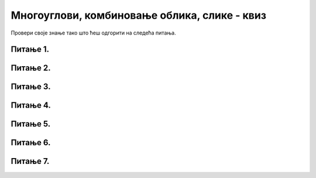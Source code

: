Многоуглови, комбиновање облика, слике - квиз
=============================================

Провери своје знање тако што ћеш одгорити на следећа питања. 

Питање 1.
~~~~~~~~~

.. mchoice:: ntougao
   :answer_a: троугао
   :feedback_a: Нетачно
   :answer_b: четвороугао
   :feedback_b: Нетачно    
   :answer_c: петоугао
   :feedback_c: Тачно
   :answer_d: ништа од наведеног
   :feedback_d: Нетачно    
   :correct: c
    
   Шта се исцртава помоћу следећих наредби?

   .. code-block:: python
  
      temena = [(40, 80), (80, 80), (80, 40), (60, 20), (40, 40)]
      pygame.draw.polygon(prozor, pygame.Color("gray"), temena)
    
   Изабери тачан одговор:
 
Питање 2.
~~~~~~~~~

.. mchoice:: trougao
   :multiple_answers:
   :answer_a: правоугли
   :feedback_a: Тачно
   :answer_b: једнакокраки
   :feedback_b: Тачно
   :answer_c: оштроугли
   :feedback_c: Нетачно    
   :answer_d: једнакостранични
   :feedback_d: Нетачно    
   :correct: ['a', 'b']
    
   Које особине има троугао који се исцртава следећом наредбом?

   .. code-block:: python
  
     pygame.draw.polygon(prozor, pygame.Color("gray"), [(10, 10), (20, 20), (10, 20)])


   Изабери тачан одговор:

Питање 3.
~~~~~~~~~

.. mchoice:: kvadrat_poligon
   :answer_a: Ако је c-a = d-b
   :feedback_a: Тачно
   :answer_b: Дата наредба увек исцртава квадрат
   :feedback_b: Нетачно    
   :answer_c: Ако је a=b и c=d
   :feedback_c: Нетачно    
   :answer_d: Дата наредба ни под којим условима не исцртава квадрат
   :feedback_d: Нетачно    
   :correct: a
    
   Под којим условима би следећа наредба исцртала квадрат?

   .. code-block:: python
  
      pygame.draw.polygon(prozor, pygame.Color("gray"), [(a, b), (a, d), (c, d), (c, b)])

   Изабери тачан одговор:

Питање 4.
~~~~~~~~~

.. mchoice:: lista
   :answer_a: pg.draw.polygon(prozor, boja, [(0, 0), (50, 100), (100, 0)])
   :feedback_a: Тачно
   :answer_b: pg.draw.polygon(prozor, boja, (0, 0), (50, 100), (100, 0))
   :feedback_b: Нетачно    
   :answer_c: pg.draw.polygon(prozor, boja, (0, 0, 50, 100, 100, 0))
   :feedback_c: Нетачно  
   :answer_d: pg.draw.polygon(prozor, boja, [0, 0, 50, 100, 100, 0])
   :feedback_d: Нетачно    
   :correct: a
    
   Желимо да нацртамо троугао. У ком облику могу да се задају координате тачака?

   Изабери тачан одговор:
 

Питање 5.
~~~~~~~~~

.. mchoice:: romb
   :multiple_answers:
   :answer_a: pygame.draw.polygon(prozor, pygame.Color("red"),  [(0, 240), (320, 480), (640, 240), (320, 0)])
   :feedback_a: Нетачно    
   :answer_b: pygame.draw.polygon(prozor, pygame.Color("red"),  [(20, 240), (320, 460), (620, 240), (320, 20)])
   :feedback_b: Тачно
   :answer_c: pygame.draw.polygon(prozor, pygame.Color("red"),  [(20, 240), (620, 240), (320, 460), (320, 20)])
   :feedback_c: Нетачно    
   :answer_d: pygame.draw.polygon(prozor, pygame.Color("red"),  [(20, 240), (320, 20), (620, 240), (320, 460)])
   :feedback_d: Тачно
   :correct: ['b', 'd']
    
   У прозор величине 640 x 480 треба уписати ромб дијагонала паралелних осама, тако да су темена ромба удаљена по 20 пиксела од средишта ивица прозора. Којом наредбом се то може учинити?


   Изабери тачан одговор:


Питање 6.
~~~~~~~~~

.. mchoice:: pygame_quiz_argumenti_crtanja_poligona_2
   :multiple_answers:
   :answer_a: pg.draw.polygon(prozor, boja, [(0, 0), (50, 100), (100, 0)], 7)
   :answer_b: pg.draw.polygon(prozor, boja, [(0, 0), (0, 50), (50, 50), (50,  0)])
   :answer_c: pg.draw.polygon(prozor, boja, [(0, 0), (50, 100), (100, 0)])
   :answer_d: pg.draw.polygon(prozor, boja, [(0, 0), (0, 50), (50, 50), (50,  0)], 4)
   :correct: b, c
   :feedback_a: Тачно
   :feedback_b: Покушај поново
   :feedback_c: Покушај поново
   :feedback_d: Тачно

   Који од наредних полигона се не може нацртати помоћу више позива
   функције ``pg.draw.line``?

Питање 7.
~~~~~~~~~

.. mchoice:: pygame_quiz_argumenti_crtanja_poligona_1
   :answer_a: pg.draw.polygon(prozor, boja, [(0, 0), (50, 100), (100, 0)])
   :answer_b: pg.draw.polygon(prozor, boja, (0, 0), (50, 100), (100, 0))
   :answer_c: pg.draw.polygon(prozor, boja, (0, 0, 50, 100, 100, 0))
   :answer_d: pg.draw.polygon(prozor, boja, [0, 0, 50, 100, 100, 0])
   :correct: a
   :feedback_a: Тачно
   :feedback_b: Покушај поново
   :feedback_c: Покушај поново
   :feedback_d: Покушај поново

   Желимо да нацртамо троугао. У ком облику могу да се задају
   координате тачака?